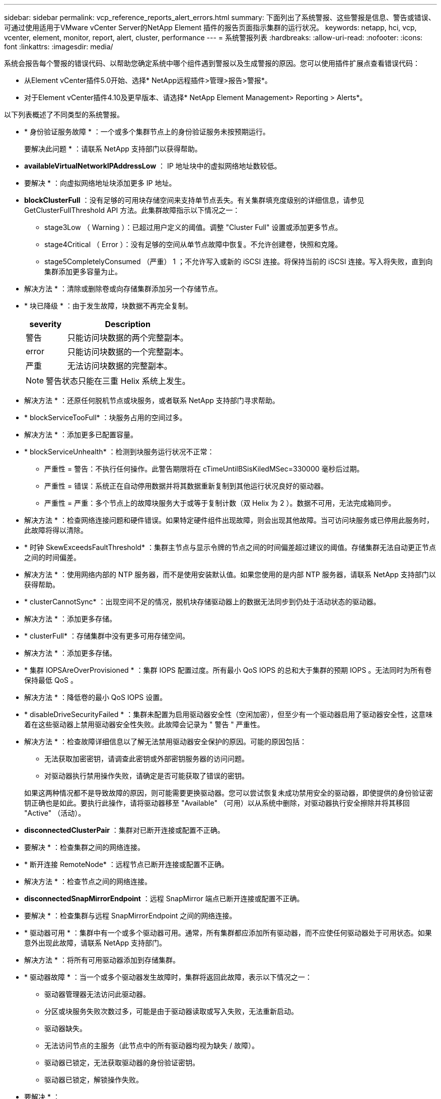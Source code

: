 ---
sidebar: sidebar 
permalink: vcp_reference_reports_alert_errors.html 
summary: 下面列出了系统警报、这些警报是信息、警告或错误、可通过使用适用于VMware vCenter Server的NetApp Element 插件的报告页面指示集群的运行状况。 
keywords: netapp, hci, vcp, vcenter, element, monitor, report, alert, cluster, performance 
---
= 系统警报列表
:hardbreaks:
:allow-uri-read: 
:nofooter: 
:icons: font
:linkattrs: 
:imagesdir: media/


[role="lead"]
系统会报告每个警报的错误代码、以帮助您确定系统中哪个组件遇到警报以及生成警报的原因。您可以使用插件扩展点查看错误代码：

* 从Element vCenter插件5.0开始、选择* NetApp远程插件>管理>报告>警报*。
* 对于Element vCenter插件4.10及更早版本、请选择* NetApp Element Management> Reporting > Alerts*。


以下列表概述了不同类型的系统警报。

* * 身份验证服务故障 * ：一个或多个集群节点上的身份验证服务未按预期运行。
+
要解决此问题 * ：请联系 NetApp 支持部门以获得帮助。

* *availableVirtualNetworkIPAddressLow* ： IP 地址块中的虚拟网络地址数较低。
+
* 要解决 * ：向虚拟网络地址块添加更多 IP 地址。

* *blockClusterFull* ：没有足够的可用块存储空间来支持单节点丢失。有关集群填充度级别的详细信息，请参见 GetClusterFullThreshold API 方法。此集群故障指示以下情况之一：
+
** stage3Low （ Warning ）：已超过用户定义的阈值。调整 "Cluster Full" 设置或添加更多节点。
** stage4Critical （ Error ）：没有足够的空间从单节点故障中恢复。不允许创建卷，快照和克隆。
** stage5CompletelyConsumed （严重） 1 ；不允许写入或新的 iSCSI 连接。将保持当前的 iSCSI 连接。写入将失败，直到向集群添加更多容量为止。


+
* 解决方法 * ：清除或删除卷或向存储集群添加另一个存储节点。

* * 块已降级 * ：由于发生故障，块数据不再完全复制。
+
[cols="25,75"]
|===
| severity | Description 


| 警告 | 只能访问块数据的两个完整副本。 


| error | 只能访问块数据的一个完整副本。 


| 严重 | 无法访问块数据的完整副本。 
|===
+

NOTE: 警告状态只能在三重 Helix 系统上发生。

+
* 解决方法 * ：还原任何脱机节点或块服务，或者联系 NetApp 支持部门寻求帮助。

* * blockServiceTooFull* ：块服务占用的空间过多。
+
* 解决方法 * ：添加更多已配置容量。

* * blockServiceUnhealth* ：检测到块服务运行状况不正常：
+
** 严重性 = 警告：不执行任何操作。此警告期限将在 cTimeUntilBSisKiledMSec=330000 毫秒后过期。
** 严重性 = 错误：系统正在自动停用数据并将其数据重新复制到其他运行状况良好的驱动器。
** 严重性 = 严重：多个节点上的故障块服务大于或等于复制计数（双 Helix 为 2 ）。数据不可用，无法完成箱同步。


+
* 解决方法 * ：检查网络连接问题和硬件错误。如果特定硬件组件出现故障，则会出现其他故障。当可访问块服务或已停用此服务时，此故障将得以清除。

* * 时钟 SkewExceedsFaultThreshold* ：集群主节点与显示令牌的节点之间的时间偏差超过建议的阈值。存储集群无法自动更正节点之间的时间偏差。
+
* 解决方法 * ：使用网络内部的 NTP 服务器，而不是使用安装默认值。如果您使用的是内部 NTP 服务器，请联系 NetApp 支持部门以获得帮助。

* * clusterCannotSync* ：出现空间不足的情况，脱机块存储驱动器上的数据无法同步到仍处于活动状态的驱动器。
+
* 解决方法 * ：添加更多存储。

* * clusterFull* ：存储集群中没有更多可用存储空间。
+
* 解决方法 * ：添加更多存储。

* * 集群 IOPSAreOverProvisioned * ：集群 IOPS 配置过度。所有最小 QoS IOPS 的总和大于集群的预期 IOPS 。无法同时为所有卷保持最低 QoS 。
+
* 解决方法 * ：降低卷的最小 QoS IOPS 设置。

* * disableDriveSecurityFailed * ：集群未配置为启用驱动器安全性（空闲加密），但至少有一个驱动器启用了驱动器安全性，这意味着在这些驱动器上禁用驱动器安全性失败。此故障会记录为 " 警告 " 严重性。
+
* 解决方法 * ：检查故障详细信息以了解无法禁用驱动器安全保护的原因。可能的原因包括：

+
** 无法获取加密密钥，请调查此密钥或外部密钥服务器的访问问题。
** 对驱动器执行禁用操作失败，请确定是否可能获取了错误的密钥。


+
如果这两种情况都不是导致故障的原因，则可能需要更换驱动器。您可以尝试恢复未成功禁用安全的驱动器，即使提供的身份验证密钥正确也是如此。要执行此操作，请将驱动器移至 "Available" （可用）以从系统中删除，对驱动器执行安全擦除并将其移回 "Active" （活动）。

* *disconnectedClusterPair* ：集群对已断开连接或配置不正确。
+
* 要解决 * ：检查集群之间的网络连接。

* * 断开连接 RemoteNode* ：远程节点已断开连接或配置不正确。
+
* 解决方法 * ：检查节点之间的网络连接。

* *disconnectedSnapMirrorEndpoint* ：远程 SnapMirror 端点已断开连接或配置不正确。
+
* 要解决 * ：检查集群与远程 SnapMirrorEndpoint 之间的网络连接。

* * 驱动器可用 * ：集群中有一个或多个驱动器可用。通常，所有集群都应添加所有驱动器，而不应使任何驱动器处于可用状态。如果意外出现此故障，请联系 NetApp 支持部门。
+
* 解决方法 * ：将所有可用驱动器添加到存储集群。

* * 驱动器故障 * ：当一个或多个驱动器发生故障时，集群将返回此故障，表示以下情况之一：
+
** 驱动器管理器无法访问此驱动器。
** 分区或块服务失败次数过多，可能是由于驱动器读取或写入失败，无法重新启动。
** 驱动器缺失。
** 无法访问节点的主服务（此节点中的所有驱动器均视为缺失 / 故障）。
** 驱动器已锁定，无法获取驱动器的身份验证密钥。
** 驱动器已锁定，解锁操作失败。


+
* 要解决 * ：

+
** 检查节点的网络连接。
** 更换驱动器。
** 确保身份验证密钥可用。


* * 驱动器运行状况故障 * ：驱动器未通过智能运行状况检查，因此驱动器的功能会降低。此故障具有严重严重性级别：
+
** 插槽中序列号为 < 序列号 > 的驱动器： < 节点插槽 >< 驱动器插槽 > 未通过 SMART 整体运行状况检查。


+
* 解决方法 * ：更换驱动器。

* * 驱动器 WearFault * ：驱动器的剩余寿命已降至阈值以下，但仍在运行。此故障可能具有两个严重性级别：严重和警告：
+
** 序列号为 < 序列号 > 的驱动器插槽： < 节点插槽 >< 驱动器插槽 > 具有严重的损耗级别。
** 驱动器的插槽： <node slot><drive slot> 中的序列号为 <serial number> ，因此预留的损耗较低。


+
* 要解决 * ：要解决此故障，请尽快更换驱动器。

* *duplicateClusterMasterCandidate* ：检测到多个存储集群候选主存储。
+
要解决此问题 * ：请联系 NetApp 支持部门以获得帮助。

* * enableDriveSecurityFailed ：集群已配置为需要驱动器安全保护（空闲加密），但至少一个驱动器无法启用驱动器安全保护。此故障会记录为 " 警告 " 严重性。
+
* 解决方法 * ：检查故障详细信息以了解无法启用驱动器安全保护的原因。可能的原因包括：

+
** 无法获取加密密钥，请调查此密钥或外部密钥服务器的访问问题。
** 驱动器上的启用操作失败，请确定是否可能获取了错误的密钥。
+
如果这两种情况都不是导致故障的原因，则可能需要更换驱动器。



+
您可以尝试恢复未成功启用安全保护的驱动器，即使提供的身份验证密钥正确也是如此。要执行此操作，请将驱动器移至 "Available" （可用）以从系统中删除，对驱动器执行安全擦除并将其移回 "Active" （活动）。

* * 信号群已降级 * ：一个或多个信号群节点已断开网络连接或电源。
+
* 要解决 * ：要解决此故障，请还原网络连接或电源。

* * 异常 * ：报告的非例行故障。这些故障不会自动从故障队列中清除。
+
要解决此问题，请联系 NetApp 支持部门以获得帮助。

* * failedSpaceTooFull* ：块服务未响应数据写入请求。这会导致分区服务用尽存储失败写入的空间。
+
* 解决方法 * ：要解决此故障，请还原块服务功能，以允许继续正常写入并从分区服务刷新故障空间。

* * 风扇传感器 * ：风扇传感器出现故障或缺失。
+
* 解决方法 * ：要解决此故障，请更换任何出现故障的硬件。

* * 光纤通道访问已降级 * ：光纤通道节点在一段时间内未通过其存储 IP 对存储集群中的其他节点做出响应。在此状态下，节点将被视为无响应并生成集群故障。
+
* 解决方法 * ：检查网络连接。

* * fibreChannelAccessUnavailable* ：所有光纤通道节点均无响应。此时将显示节点 ID 。
+
* 解决方法 * ：检查网络连接。

* * fibreChannelActiveIxL* ： IXL Nexus 计数即将达到支持的限制，即每个光纤通道节点具有 8000 个活动会话。
+
** 最佳实践限制为 5500 。
** 警告限制为 7500 。
** 最大限制（未强制实施）为 8192 。


+
* 解决方法 * ：将 IXL Nexus 计数降至最佳实践限制 5500 以下。

* * fibreChannelConfig* ：此集群故障指示以下情况之一：
+
** PCI 插槽上存在意外的光纤通道端口。
** 存在意外的光纤通道 HBA 型号。
** 光纤通道 HBA 的固件存在问题。
** 光纤通道端口未联机。
** 有一个永久性问题描述正在配置光纤通道直通。


+
要解决此问题 * ：请联系 NetApp 支持部门以获得帮助。

* * 光纤通道 IOPS* ：集群中光纤通道节点的总 IOPS 计数接近 IOPS 限制。限制包括：
+
** FC0025 ：每个光纤通道节点 4 k 块大小时的 IOPS 限制为 450 k 。
** FCN001 ：每个光纤通道节点 4 K 块大小时的 625K 操作数限制。


+
* 要解决 * ：要解决此故障，请在所有可用光纤通道节点之间平衡负载。

* * fibreChannelStaticIxL* ： IXL Nexus 计数即将达到支持的限制，即每个光纤通道节点具有 16000 个静态会话。
+
** 最佳实践限制为 11000 。
** 警告限制为 15000 。
** 最大限制（强制实施）为 16384 。


+
* 解决方法 * ：要解决此故障，请将 IXL Nexus 计数降至最佳实践限制 11000 以下。

* * 文件系统容量不足 * ：其中一个文件系统上的空间不足。
+
* 要解决 * ：向文件系统添加更多容量。

* * fipsDrivesMismatch* ：已将非 FIPS 驱动器物理插入支持 FIPS 的存储节点，或者已将 FIPS 驱动器物理插入非 FIPS 存储节点。每个节点会生成一个故障，并列出所有受影响的驱动器。
+
* 解决方法 * ：要解决此故障，请卸下或更换有问题的不匹配驱动器。

* * fipsDrivesOutOfCompliance" ：系统检测到启用 FIPS 驱动器功能后已禁用空闲加密。如果启用了 FIPS 驱动器功能且存储集群中存在非 FIPS 驱动器或节点，则也会生成此故障。
+
* 要解决 * ：启用空闲加密或从存储集群中删除非 FIPS 硬件。

* * fipsSelfTestFailure* ： FIPS 子系统在自检期间检测到故障。
+
要解决此问题 * ：请联系 NetApp 支持部门以获得帮助。

* * 硬件配置不匹配 * ：此集群故障指示以下情况之一：
+
** 此配置与节点定义不匹配。
** 此类节点的驱动器大小不正确。
** 检测到不受支持的驱动器。可能的原因是，安装的 Element 版本无法识别此驱动器。建议更新此节点上的 Element 软件。
** 驱动器固件不匹配。
** 驱动器加密功能状态与节点不匹配。


+
要解决此问题 * ：请联系 NetApp 支持部门以获得帮助。

* * idPCertificateExpiration* ：用于第三方身份提供程序（ IdP ）的集群服务提供程序 SSL 证书即将到期或已过期。此故障会根据紧急程度使用以下严重性：
+
[cols="25,75"]
|===
| severity | Description 


| 警告 | 证书将在 30 天内过期。 


| error | 证书将在 7 天内过期。 


| 严重 | 证书将在 3 天内过期或已过期。 
|===
+
* 要解决 * ：要解决此故障，请在 SSL 证书过期之前更新此证书。使用 `UpdateIdpConfiguration` API 方法和 `refreshCertificate呼 出时间 =true` 提供更新后的 SSL 证书。

* * 不一致的绑定模式 * ： VLAN 设备上缺少绑定模式。此故障将显示预期的绑定模式和当前正在使用的绑定模式。
* * 不一致的 Mtus* ：此集群故障指示以下情况之一：
+
** Bond1G mismatch ：在绑定 1G 接口上检测到 MTU 不一致。
** Bond10G mismatch ：在绑定 10G 接口上检测到 MTU 不一致。


+
此故障将显示相关节点以及关联的 MTU 值。

* * 不一致的路由规则 * ：此接口的路由规则不一致。
* * 不一致子网掩码 * ： VLAN 设备上的网络掩码与内部记录的 VLAN 网络掩码不匹配。此故障将显示预期的网络掩码和当前正在使用的网络掩码。
* * 绑定端口数不正确 * ：绑定端口数不正确。
* * invuidConfiguredFibreChannelNodeCount* ：两个预期光纤通道节点连接中的一个已降级。如果仅连接了一个光纤通道节点，则会出现此故障。
+
* 解决方法 * ：检查集群网络连接和网络布线，并检查服务是否出现故障。如果没有网络或服务问题，请联系 NetApp 支持部门更换光纤通道节点。

* * irqBalanceFail * ：尝试平衡中断时出现异常。
+
要解决此问题 * ：请联系 NetApp 支持部门以获得帮助。

* * kmipCertificateFault ：
+
** 根证书颁发机构（ CA ）证书即将到期。
+
* 解决方法 * ：要解决此故障，请从根 CA 获取一个新证书，此证书的到期日期至少为 30 天后，并使用 ModifyKeyServerKmip 提供更新后的根 CA 证书。

** 客户端证书即将到期。
+
* 解决方法 * ：要解决此故障，请使用 GetClientCertificateSigningRequest 创建一个新的 CSR ，并对其进行签名以确保新的到期日期至少在 30 天后，然后使用 ModifyKeyServerKmip 将即将到期的 KMIP 客户端证书替换为新证书。

** 根证书颁发机构（ CA ）证书已过期。
+
* 解决方法 * ：要解决此故障，请从根 CA 获取一个新证书，此证书的到期日期至少为 30 天后，并使用 ModifyKeyServerKmip 提供更新后的根 CA 证书。

** 客户端证书已过期。
+
* 要解决 * ：要解决此故障，请使用 `GetClientCertificateSigningRequest` 创建一个新的 CSR ，并对其进行签名以确保新的到期日期至少在 30 天后，然后使用 `ModfyKeyServerKmip` 将已过期的 KMIP 客户端证书替换为新证书。

** 根证书颁发机构（ CA ）证书错误。
+
* 解决方法 * ：要解决此故障，请检查是否提供了正确的证书，如果需要，请从根 CA 重新获取此证书。使用 `ModfyKeyServerKmip` 安装正确的 KMIP 客户端证书。

** 客户端证书错误。
+
* 要解决 * ：要解决此故障，请检查是否安装了正确的 KMIP 客户端证书。客户端证书的根 CA 应安装在 EKS 上。使用 `ModfyKeyServerKmip` 安装正确的 KMIP 客户端证书。



* * kmipServerFault * ：
+
** 连接失败
+
* 要解决 * ：要解决此故障，请检查外部密钥服务器是否处于活动状态并可通过网络访问。使用 `TestKeyServerKimp` 和 `TestKeyProviderKmip` 测试连接。

** 身份验证失败
+
* 要解决 * ：要解决此故障，请检查是否正在使用正确的根 CA 和 KMIP 客户端证书，以及私钥和 KMIP 客户端证书是否匹配。

** 服务器错误
+
* 要解决 * ：要解决此故障，请检查此错误的详细信息。根据返回的错误，可能需要在外部密钥服务器上进行故障排除。



* * 内存 EccThreshold * ：检测到大量可更正或不可更正的 ECC 错误。如果返回的严重性类型为 " 错误 " ，则可能是由于 DIMM 故障所致。
+
要解决此问题 * ：请联系 NetApp 支持部门以获得帮助。

* * 内存使用阈值 * ：内存使用量超过正常值。此故障会根据紧急程度使用以下严重性：
+

NOTE: 有关故障的更多详细信息，请参见详细信息标题。

+
[cols="25,75"]
|===
| severity | Description 


| 警告 | 系统内存不足。 


| error | 系统内存非常低。 


| 严重 | 系统内存已完全耗尽。 
|===
+
要解决此问题 * ：请联系 NetApp 支持部门以获得帮助。

* * 元数据集群完整 * ：没有足够的可用元数据存储空间来支持单节点丢失。有关集群填充度级别的详细信息，请参见 `GetClusterFullThreshold` API 方法。此集群故障指示以下情况之一：
+
** stage3Low （ Warning ）：已超过用户定义的阈值。调整 "Cluster Full" 设置或添加更多节点。
** stage4Critical （ Error ）：没有足够的空间从单节点故障中恢复。不允许创建卷，快照和克隆。
** stage5CompletelyConsumed （严重） 1 ；不允许写入或新的 iSCSI 连接。将保持当前的 iSCSI 连接。写入将失败，直到向集群添加更多容量为止。清除或删除数据或添加更多节点。


+
* 解决方法 * ：清除或删除卷或向存储集群添加另一个存储节点。

* * mtuCheckFailure* ：未为网络设备配置正确的 MTU 大小。
+
* 解决方法 * ：确保所有网络接口和交换机端口均已配置巨型帧（ MTU 大小高达 9000 字节）。

* * 网络配置 * ：此集群故障指示以下情况之一：
+
** 预期接口不存在。
** 存在重复接口。
** 已配置的接口已关闭。
** 需要重新启动网络。


+
要解决此问题 * ：请联系 NetApp 支持部门以获得帮助。

* *noAvailableVirtualNetworkIPAddresses* ： IP 地址块中没有可用的虚拟网络地址。
+
[listing]
----
 virtualNetworkID # TAG(###) has no available storage IP addresses. Additional nodes cannot be added to the cluster.
----
+
* 要解决 * ：向虚拟网络地址块添加更多 IP 地址。

* *nodeHardwareFault （网络接口 <name> 已关闭或缆线已拔出） * ：网络接口已关闭或缆线已拔出。
+
* 解决方法 * ：检查一个或多个节点的网络连接。

* *nodeHardwareFault （驱动器加密功能状态与插槽 <node slot><drive slot> 中驱动器的节点加密功能状态不匹配） * ：驱动器的加密功能与安装它的存储节点不匹配。
* * 节点 HardwareFault （此节点类型的插槽 < 驱动器插槽 >< 驱动器插槽 > 中驱动器的驱动器大小 < 实际大小 > 不正确 - 预期大小 > ） * ：存储节点包含的驱动器大小不正确。
* * 节点硬件故障（在插槽 < 节点插槽 >< 驱动器插槽 > 中检测到不支持的驱动器；驱动器统计信息和运行状况信息将不可用） * ：存储节点包含其不支持的驱动器。
* * 节点硬件故障（插槽 < 节点插槽 >< 驱动器插槽 > 中的驱动器应使用固件版本 < 预期版本 > ，但使用的版本 < 实际版本 > 不受支持） * ：存储节点包含运行不受支持的固件版本的驱动器。
* * 节点维护模式 * ：节点已置于维护模式。此故障会根据紧急程度使用以下严重性：
+
[cols="25,75"]
|===
| severity | Description 


| 警告 | 指示节点仍处于维护模式。 


| error | 表示维护模式无法禁用，最可能的原因是备用磁盘出现故障或处于活动状态。 
|===
+
* 解决方法 * ：维护完成后禁用维护模式。如果错误级别故障仍然存在，请联系 NetApp 支持部门以获得帮助。

* * 节点脱机 * ： Element 软件无法与指定节点通信。检查网络连接。
* * 注使用 LACPBondMode* ：未配置 LACP 绑定模式。
+
* 解决方法 * ：在部署存储节点时使用 LACP 绑定；如果未启用并正确配置 LACP ，客户端可能会遇到性能问题。

* * ntpServerUnreachable* ：存储集群无法与指定的一个或多个 NTP 服务器进行通信。
+
* 解决方法 * ：检查 NTP 服务器，网络和防火墙的配置。

* * ntpTimeNotInSync* ：存储集群时间与指定 NTP 服务器时间之间的差异过大。存储集群无法自动更正此差异。
+
* 解决方法 * ：使用网络内部的 NTP 服务器，而不是使用安装默认值。如果您使用的是内部 NTP 服务器，并且问题描述仍然存在，请联系 NetApp 支持部门以获得帮助。

* * nvramDeviceStatus* ： NVRAM 设备出现错误，出现故障或出现故障。此故障具有以下严重性：
+
[cols="25,75"]
|===
| severity | Description 


| 警告 | 硬件检测到警告。这种情况可能是暂时的，例如温度警告。* nvmLifetimeError * nvmLifetimeStatus * energySourceLifetimeStatus * energySourceTemperatureStatus * warningThresholdExceeded 


| error | 硬件检测到错误或严重状态。集群主节点尝试从操作中删除分区驱动器（此操作会生成驱动器删除事件）。如果二级分区服务不可用，则不会删除驱动器。除了警告级别错误之外，还返回错误： * NVRAM 设备挂载点不存在。* NVRAM 设备分区不存在。* NVRAM 设备分区已存在，但未挂载。 


| 严重 | 硬件检测到错误或严重状态。集群主节点尝试从操作中删除分区驱动器（此操作会生成驱动器删除事件）。如果二级分区服务不可用，则不会删除驱动器。* persistenceLost * armStatusSaveNarm * csaveStatusError 
|===
+
* 解决方法 * ：更换节点中的任何故障硬件。如果无法解决问题描述问题，请联系 NetApp 支持部门以获得帮助。

* * 电源供应错误 * ：此集群故障指示以下情况之一：
+
** 电源不存在。
** 电源出现故障。
** 电源输入缺失或超出范围。
+
* 解决方法 * ：验证是否已为所有节点提供冗余电源。请联系 NetApp 支持部门以获得帮助。



* * provisionedSpaceTooFull* ：集群的整体已配置容量过满。
+
* 要解决 * ：添加更多已配置空间，或者删除并清除卷。

* * remoteREPAsyncDelayExceedd* ：已超过为复制配置的异步延迟。检查集群之间的网络连接。
* * remoteReplicClusterFull* ：由于目标存储集群过满，卷已暂停远程复制。
+
* 解决方法 * ：释放目标存储集群上的一些空间。

* * remoteSnapshotClusterFull* ：由于目标存储集群太满，卷已暂停快照远程复制。
+
* 解决方法 * ：释放目标存储集群上的一些空间。

* * remoteRepSnapshotsExceededLimit* ：由于目标存储集群卷已超过其快照限制，卷已暂停快照的远程复制。
+
* 要解决 * ：增加目标存储集群上的快照限制。

* * scheduleActionError* ：已运行一个或多个计划活动，但失败。如果计划活动再次运行并成功，计划活动已删除或活动已暂停并恢复，则此故障将清除。
* * 传感器读取故障 * ：基板管理控制器（ BMC ）自检失败或传感器无法与 BMC 通信。
+
要解决此问题 * ：请联系 NetApp 支持部门以获得帮助。

* * 服务未运行 * ：所需服务未运行。
+
要解决此问题 * ：请联系 NetApp 支持部门以获得帮助。

* * sliceServiceTooFull* ：为分区服务分配的已配置容量太少。
+
* 解决方法 * ：添加更多已配置容量。

* * sliceServiceUnhealth* ：系统检测到分区服务运行状况不正常，并自动将其停用。
+
** 严重性 = 警告：不执行任何操作。此警告期限将在 6 分钟后过期。
** 严重性 = 错误：系统正在自动停用数据并将其数据重新复制到其他运行状况良好的驱动器。


+
* 解决方法 * ：检查网络连接问题和硬件错误。如果特定硬件组件出现故障，则会出现其他故障。当分区服务可访问或服务已停用时，此故障将得以清除。

* * sshEnabled" ：已在存储集群中的一个或多个节点上启用 SSH 服务。
+
* 要解决 * ：在相应节点上禁用 SSH 服务或联系 NetApp 支持部门以获得帮助。

* * sslCertificateExpiration* ：与此节点关联的 SSL 证书即将到期或已过期。此故障会根据紧急程度使用以下严重性：
+
[cols="25,75"]
|===
| severity | Description 


| 警告 | 证书将在 30 天内过期。 


| error | 证书将在 7 天内过期。 


| 严重 | 证书将在 3 天内过期或已过期。 
|===
+
* 解决方法 * ：续订 SSL 证书。如果需要，请联系 NetApp 支持部门以获得帮助。

* * strandedCapacity* ：单个节点占用一半以上的存储集群容量。为了保持数据冗余，系统会减少最大节点的容量，以使其部分块容量处于孤立状态（未使用）。
+
* 解决方法 * ：向现有存储节点添加更多驱动器或向集群添加存储节点。

* * TempSensor * ：温度传感器报告的温度高于正常温度。此故障可能会与 powerSupplyError 或 FanSensor 故障一起触发。
+
* 解决方法 * ：检查存储集群附近是否存在气流障碍。如果需要，请联系 NetApp 支持部门以获得帮助。

* * 升级 * ：升级已进行 24 小时以上。
+
* 要解决 * ：恢复升级或联系 NetApp 支持部门以获得帮助。

* * 无响应服务 * ：服务已变得无响应。
+
要解决此问题 * ：请联系 NetApp 支持部门以获得帮助。

* * virtualNetworkConfig* ：此集群故障指示以下情况之一：
+
** 接口不存在。
** 接口上的命名空间不正确。
** 网络掩码不正确。
** IP 地址不正确。
** 某个接口未启动且未运行。
** 节点上存在多余的接口。


+
要解决此问题 * ：请联系 NetApp 支持部门以获得帮助。

* * 卷已降级 * ：二级卷尚未完成复制和同步。同步完成后，此消息将被清除。
* * 卷脱机 * ：存储集群中的一个或多个卷脱机。此外，还将出现 volumeDegraded 故障。
+
要解决此问题 * ：请联系 NetApp 支持部门以获得帮助。





== 了解更多信息

* https://docs.netapp.com/us-en/hci/index.html["NetApp HCI 文档"^]
* https://www.netapp.com/data-storage/solidfire/documentation["SolidFire 和 Element 资源页面"^]

